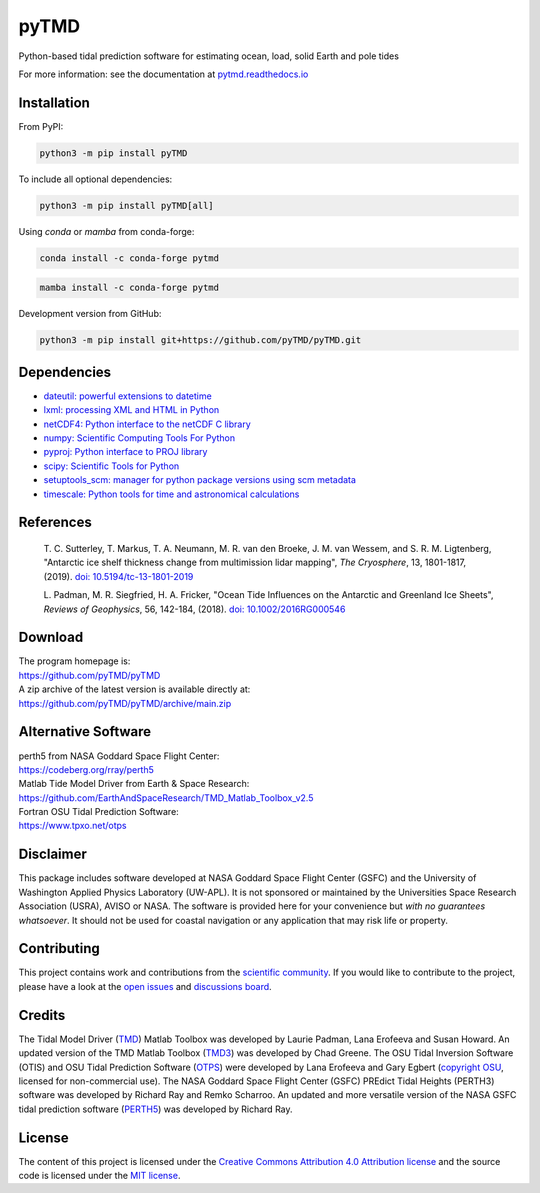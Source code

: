 =====
pyTMD
=====

|License|
|Documentation Status|
|PyPI|
|conda-forge|
|commits-since|
|zenodo|

.. |License| image:: https://img.shields.io/github/license/pyTMD/pyTMD
   :target: https://github.com/pyTMD/pyTMD/blob/main/LICENSE

.. |Documentation Status| image:: https://readthedocs.org/projects/pytmd/badge/?version=latest
   :target: https://pytmd.readthedocs.io/en/latest/?badge=latest

.. |PyPI| image:: https://img.shields.io/pypi/v/pyTMD.svg
   :target: https://pypi.python.org/pypi/pyTMD/

.. |conda-forge| image:: https://img.shields.io/conda/vn/conda-forge/pytmd
   :target: https://anaconda.org/conda-forge/pytmd

.. |commits-since| image:: https://img.shields.io/github/commits-since/pyTMD/pyTMD/latest
   :target: https://github.com/pyTMD/pyTMD/releases

.. |zenodo| image:: https://zenodo.org/badge/DOI/10.5281/zenodo.5555395.svg
   :target: https://doi.org/10.5281/zenodo.5555395

Python-based tidal prediction software for estimating ocean, load, solid Earth and pole tides

For more information: see the documentation at `pytmd.readthedocs.io <https://pytmd.readthedocs.io/>`_

Installation
############

From PyPI:

.. code-block:: bash

   python3 -m pip install pyTMD

To include all optional dependencies:

.. code-block:: bash

   python3 -m pip install pyTMD[all]

Using `conda` or `mamba` from conda-forge:

.. code-block:: bash

   conda install -c conda-forge pytmd

.. code-block:: bash

   mamba install -c conda-forge pytmd

Development version from GitHub:

.. code-block:: bash

   python3 -m pip install git+https://github.com/pyTMD/pyTMD.git

Dependencies
############

- `dateutil: powerful extensions to datetime <https://dateutil.readthedocs.io/en/stable/>`_
- `lxml: processing XML and HTML in Python <https://pypi.python.org/pypi/lxml>`_
- `netCDF4: Python interface to the netCDF C library <https://unidata.github.io/netcdf4-python/>`_
- `numpy: Scientific Computing Tools For Python <https://www.numpy.org>`_
- `pyproj: Python interface to PROJ library <https://pypi.org/project/pyproj/>`_
- `scipy: Scientific Tools for Python <https://www.scipy.org/>`_
- `setuptools_scm: manager for python package versions using scm metadata <https://pypi.org/project/setuptools-scm>`_
- `timescale: Python tools for time and astronomical calculations <https://pypi.org/project/timescale/>`_

References
##########

    T. C. Sutterley, T. Markus, T. A. Neumann, M. R. van den Broeke, J. M. van Wessem, and S. R. M. Ligtenberg,
    "Antarctic ice shelf thickness change from multimission lidar mapping", *The Cryosphere*,
    13, 1801-1817, (2019). `doi: 10.5194/tc-13-1801-2019 <https://doi.org/10.5194/tc-13-1801-2019>`_

    L. Padman, M. R. Siegfried, H. A. Fricker,
    "Ocean Tide Influences on the Antarctic and Greenland Ice Sheets", *Reviews of Geophysics*,
    56, 142-184, (2018). `doi: 10.1002/2016RG000546 <https://doi.org/10.1002/2016RG000546>`_

Download
########

| The program homepage is:
| https://github.com/pyTMD/pyTMD
| A zip archive of the latest version is available directly at:
| https://github.com/pyTMD/pyTMD/archive/main.zip

Alternative Software
####################

| perth5 from NASA Goddard Space Flight Center:
| https://codeberg.org/rray/perth5
| Matlab Tide Model Driver from Earth & Space Research:
| https://github.com/EarthAndSpaceResearch/TMD_Matlab_Toolbox_v2.5
| Fortran OSU Tidal Prediction Software:
| https://www.tpxo.net/otps

Disclaimer
##########

This package includes software developed at NASA Goddard Space Flight Center (GSFC) and the University of Washington Applied Physics Laboratory (UW-APL).
It is not sponsored or maintained by the Universities Space Research Association (USRA), AVISO or NASA.
The software is provided here for your convenience but *with no guarantees whatsoever*.
It should not be used for coastal navigation or any application that may risk life or property.

Contributing
############

This project contains work and contributions from the `scientific community <./CONTRIBUTORS.rst>`_.
If you would like to contribute to the project, please have a look at the `open issues <https://github.com/pyTMD/pyTMD/issues>`_ and `discussions board <https://github.com/pyTMD/pyTMD/discussions>`_.

Credits
#######

The Tidal Model Driver (`TMD <https://github.com/EarthAndSpaceResearch/TMD_Matlab_Toolbox_v2.5>`_) Matlab Toolbox was developed by Laurie Padman, Lana Erofeeva and Susan Howard.
An updated version of the TMD Matlab Toolbox (`TMD3 <https://github.com/chadagreene/Tide-Model-Driver>`_) was developed by Chad Greene.
The OSU Tidal Inversion Software (OTIS) and OSU Tidal Prediction Software (`OTPS <https://www.tpxo.net/otps>`_) were developed by Lana Erofeeva and Gary Egbert (`copyright OSU <https://www.tpxo.net/tpxo-products-and-registration>`_, licensed for non-commercial use).
The NASA Goddard Space Flight Center (GSFC) PREdict Tidal Heights (PERTH3) software was developed by Richard Ray and Remko Scharroo.
An updated and more versatile version of the NASA GSFC tidal prediction software (`PERTH5 <https://codeberg.org/rray/perth5>`_) was developed by Richard Ray.

License
#######

The content of this project is licensed under the `Creative Commons Attribution 4.0 Attribution license <https://creativecommons.org/licenses/by/4.0/>`_ and the source code is licensed under the `MIT license <LICENSE>`_.
